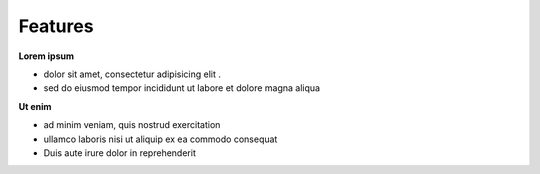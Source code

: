 .. _Features:

Features
========

**Lorem ipsum**

- dolor sit amet, consectetur adipisicing elit . 
- sed do eiusmod tempor incididunt ut labore et dolore magna aliqua

**Ut enim**

- ad minim veniam, quis nostrud exercitation
- ullamco laboris nisi ut aliquip ex ea commodo consequat
- Duis aute irure dolor in reprehenderit